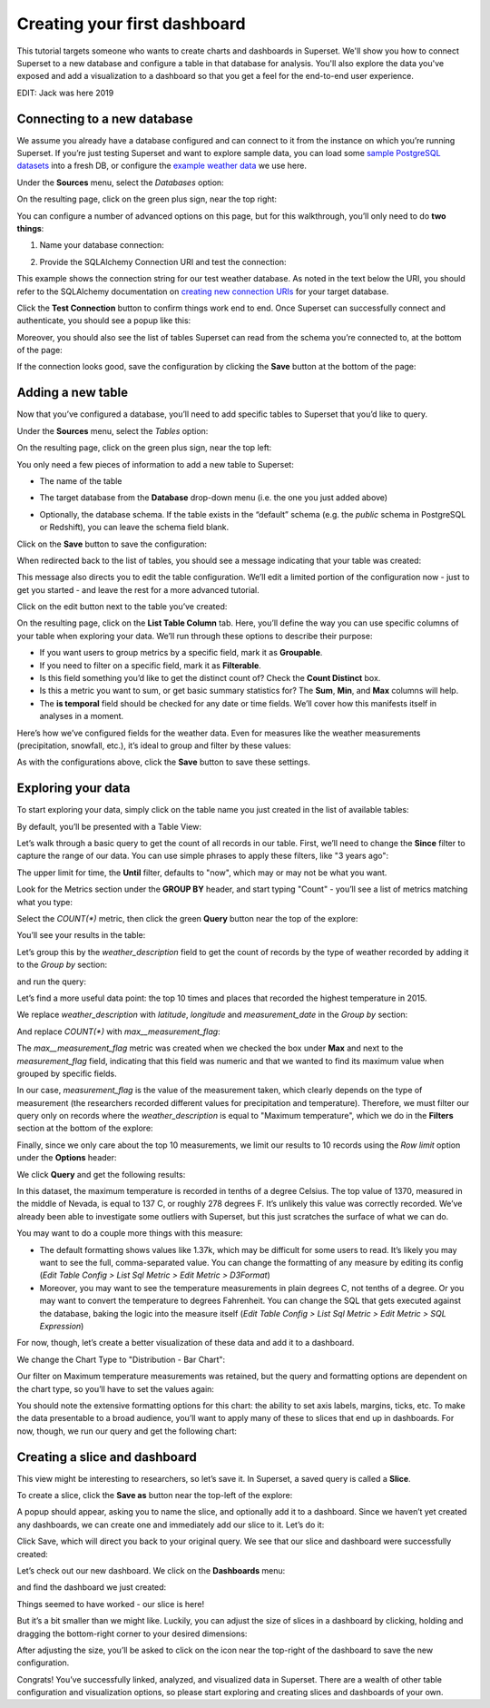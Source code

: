 ..  Licensed to the Apache Software Foundation (ASF) under one
    or more contributor license agreements.  See the NOTICE file
    distributed with this work for additional information
    regarding copyright ownership.  The ASF licenses this file
    to you under the Apache License, Version 2.0 (the
    "License"); you may not use this file except in compliance
    with the License.  You may obtain a copy of the License at

..    http://www.apache.org/licenses/LICENSE-2.0

..  Unless required by applicable law or agreed to in writing,
    software distributed under the License is distributed on an
    "AS IS" BASIS, WITHOUT WARRANTIES OR CONDITIONS OF ANY
    KIND, either express or implied.  See the License for the
    specific language governing permissions and limitations
    under the License.

Creating your first dashboard
=============================

This tutorial targets someone who wants to create charts and dashboards
in Superset. We'll show you how to connect Superset
to a new database and configure a table in that database for analysis. You'll
also explore the data you've exposed and add a visualization to a dashboard
so that you get a feel for the end-to-end user experience.

EDIT: Jack was here 2019

Connecting to a new database
----------------------------

We assume you already have a database configured and can connect to it from the
instance on which you’re running Superset. If you’re just testing Superset and
want to explore sample data, you can load some
`sample PostgreSQL datasets <https://wiki.postgresql.org/wiki/Sample_Databases>`_
into a fresh DB, or configure the
`example weather data <https://github.com/dylburger/noaa-ghcn-weather-data>`_
we use here.

Under the **Sources** menu, select the *Databases* option:

.. image:: _static/images/tutorial/tutorial_01_sources_database.png
   :scale: 70%

On the resulting page, click on the green plus sign, near the top right:

.. image:: _static/images/tutorial/tutorial_02_add_database.png
   :scale: 70%

You can configure a number of advanced options on this page, but for
this walkthrough, you’ll only need to do **two things**:

1. Name your database connection:

.. image:: _static/images/tutorial/tutorial_03_database_name.png
   :scale: 70%

2. Provide the SQLAlchemy Connection URI and test the connection:

.. image:: _static/images/tutorial/tutorial_04_sqlalchemy_connection_string.png
   :scale: 70%

This example shows the connection string for our test weather database.
As noted in the text below the URI, you should refer to the SQLAlchemy
documentation on
`creating new connection URIs <https://docs.sqlalchemy.org/en/rel_1_2/core/engines.html#database-urls>`_
for your target database.

Click the **Test Connection** button to confirm things work end to end.
Once Superset can successfully connect and authenticate, you should see
a popup like this:

.. image:: _static/images/tutorial/tutorial_05_connection_popup.png
   :scale: 50%

Moreover, you should also see the list of tables Superset can read from
the schema you’re connected to, at the bottom of the page:

.. image:: _static/images/tutorial/tutorial_06_list_of_tables.png
   :scale: 70%

If the connection looks good, save the configuration by clicking the **Save**
button at the bottom of the page:

.. image:: _static/images/tutorial/tutorial_07_save_button.png
   :scale: 70%

Adding a new table
------------------

Now that you’ve configured a database, you’ll need to add specific tables
to Superset that you’d like to query.

Under the **Sources** menu, select the *Tables* option:

.. image:: _static/images/tutorial/tutorial_08_sources_tables.png
   :scale: 70%

On the resulting page, click on the green plus sign, near the top left:

.. image:: _static/images/tutorial/tutorial_09_add_new_table.png
   :scale: 70%

You only need a few pieces of information to add a new table to Superset:

* The name of the table

.. image:: _static/images/tutorial/tutorial_10_table_name.png
   :scale: 70%

* The target database from the **Database** drop-down menu (i.e. the one
  you just added above)

.. image:: _static/images/tutorial/tutorial_11_choose_db.png
   :scale: 70%

* Optionally, the database schema. If the table exists in the “default” schema
  (e.g. the *public* schema in PostgreSQL or Redshift), you can leave the schema
  field blank.

Click on the **Save** button to save the configuration:

.. image:: _static/images/tutorial/tutorial_07_save_button.png
   :scale: 70%

When redirected back to the list of tables, you should see a message indicating
that your table was created:

.. image:: _static/images/tutorial/tutorial_12_table_creation_success_msg.png
   :scale: 70%

This message also directs you to edit the table configuration. We’ll edit a limited
portion of the configuration now - just to get you started - and leave the rest for
a more advanced tutorial.

Click on the edit button next to the table you’ve created:

.. image:: _static/images/tutorial/tutorial_13_edit_table_config.png
   :scale: 70%

On the resulting page, click on the **List Table Column** tab. Here, you’ll define the
way you can use specific columns of your table when exploring your data. We’ll run
through these options to describe their purpose:

* If you want users to group metrics by a specific field, mark it as **Groupable**.
* If you need to filter on a specific field, mark it as **Filterable**.
* Is this field something you’d like to get the distinct count of? Check the **Count
  Distinct** box.
* Is this a metric you want to sum, or get basic summary statistics for? The **Sum**,
  **Min**, and **Max** columns will help.
* The **is temporal** field should be checked for any date or time fields. We’ll cover
  how this manifests itself in analyses in a moment.

Here’s how we’ve configured fields for the weather data. Even for measures like the
weather measurements (precipitation, snowfall, etc.), it’s ideal to group and filter
by these values:

.. image:: _static/images/tutorial/tutorial_14_field_config.png

As with the configurations above, click the **Save** button to save these settings.

Exploring your data
-------------------

To start exploring your data, simply click on the table name you just created in
the list of available tables:

.. image:: _static/images/tutorial/tutorial_15_click_table_name.png

By default, you’ll be presented with a Table View:

.. image:: _static/images/tutorial/tutorial_16_datasource_chart_type.png

Let’s walk through a basic query to get the count of all records in our table.
First, we’ll need to change the **Since** filter to capture the range of our data.
You can use simple phrases to apply these filters, like "3 years ago":

.. image:: _static/images/tutorial/tutorial_17_choose_time_range.png

The upper limit for time, the **Until** filter, defaults to "now", which may or may
not be what you want.

Look for the Metrics section under the **GROUP BY** header, and start typing "Count"
- you’ll see a list of metrics matching what you type:

.. image:: _static/images/tutorial/tutorial_18_choose_metric.png

Select the *COUNT(\*)* metric, then click the green **Query** button near the top
of the explore:

.. image:: _static/images/tutorial/tutorial_19_click_query.png

You’ll see your results in the table:

.. image:: _static/images/tutorial/tutorial_20_count_star_result.png

Let’s group this by the *weather_description* field to get the count of records by
the type of weather recorded by adding it to the *Group by* section:

.. image:: _static/images/tutorial/tutorial_21_group_by.png

and run the query:

.. image:: _static/images/tutorial/tutorial_22_group_by_result.png

Let’s find a more useful data point: the top 10 times and places that recorded the
highest temperature in 2015.

We replace *weather_description* with *latitude*, *longitude* and *measurement_date* in the
*Group by* section:

.. image:: _static/images/tutorial/tutorial_23_group_by_more_dimensions.png

And replace *COUNT(\*)* with *max__measurement_flag*:

.. image:: _static/images/tutorial/tutorial_24_max_metric.png

The *max__measurement_flag* metric was created when we checked the box under **Max** and
next to the *measurement_flag* field, indicating that this field was numeric and that
we wanted to find its maximum value when grouped by specific fields.

In our case, *measurement_flag* is the value of the measurement taken, which clearly
depends on the type of measurement (the researchers recorded different values for
precipitation and temperature). Therefore, we must filter our query only on records
where the *weather_description* is equal to "Maximum temperature", which we do in
the **Filters** section at the bottom of the explore:

.. image:: _static/images/tutorial/tutorial_25_max_temp_filter.png

Finally, since we only care about the top 10 measurements, we limit our results to
10 records using the *Row limit* option under the **Options** header:

.. image:: _static/images/tutorial/tutorial_26_row_limit.png

We click **Query** and get the following results:

.. image:: _static/images/tutorial/tutorial_27_top_10_max_temps.png

In this dataset, the maximum temperature is recorded in tenths of a degree Celsius.
The top value of 1370, measured in the middle of Nevada, is equal to 137 C, or roughly
278 degrees F. It’s unlikely this value was correctly recorded. We’ve already been able
to investigate some outliers with Superset, but this just scratches the surface of what
we can do.

You may want to do a couple more things with this measure:

* The default formatting shows values like 1.37k, which may be difficult for some
  users to read. It’s likely you may want to see the full, comma-separated value.
  You can change the formatting of any measure by editing its config (*Edit Table
  Config > List Sql Metric > Edit Metric > D3Format*)
* Moreover, you may want to see the temperature measurements in plain degrees C,
  not tenths of a degree. Or you may want to convert the temperature to degrees
  Fahrenheit. You can change the SQL that gets executed against the database, baking
  the logic into the measure itself (*Edit Table Config > List Sql Metric > Edit
  Metric > SQL Expression*)

For now, though, let’s create a better visualization of these data and add it to
a dashboard.

We change the Chart Type to "Distribution - Bar Chart":

.. image:: _static/images/tutorial/tutorial_28_bar_chart.png

Our filter on Maximum temperature measurements was retained, but the query and
formatting options are dependent on the chart type, so you’ll have to set the
values again:

.. image:: _static/images/tutorial/tutorial_29_bar_chart_series_metrics.png

You should note the extensive formatting options for this chart: the ability to
set axis labels, margins, ticks, etc. To make the data presentable to a broad
audience, you’ll want to apply many of these to slices that end up in dashboards.
For now, though, we run our query and get the following chart:

.. image:: _static/images/tutorial/tutorial_30_bar_chart_results.png
   :scale: 70%

Creating a slice and dashboard
------------------------------

This view might be interesting to researchers, so let’s save it. In Superset,
a saved query is called a **Slice**.

To create a slice, click the **Save as** button near the top-left of the
explore:

.. image:: _static/images/tutorial/tutorial_19_click_query.png

A popup should appear, asking you to name the slice, and optionally add it to a
dashboard. Since we haven’t yet created any dashboards, we can create one and
immediately add our slice to it. Let’s do it:

.. image:: _static/images/tutorial/tutorial_31_save_slice_to_dashboard.png
   :scale: 70%

Click Save, which will direct you back to your original query. We see that
our slice and dashboard were successfully created:

.. image:: _static/images/tutorial/tutorial_32_save_slice_confirmation.png
   :scale: 70%

Let’s check out our new dashboard. We click on the **Dashboards** menu:

.. image:: _static/images/tutorial/tutorial_33_dashboard.png

and find the dashboard we just created:

.. image:: _static/images/tutorial/tutorial_34_weather_dashboard.png

Things seemed to have worked - our slice is here!

.. image:: _static/images/tutorial/tutorial_35_slice_on_dashboard.png
   :scale: 70%

But it’s a bit smaller than we might like. Luckily, you can adjust the size
of slices in a dashboard by clicking, holding and dragging the bottom-right
corner to your desired dimensions:

.. image:: _static/images/tutorial/tutorial_36_adjust_dimensions.gif
   :scale: 120%

After adjusting the size, you’ll be asked to click on the icon near the
top-right of the dashboard to save the new configuration.

Congrats! You’ve successfully linked, analyzed, and visualized data in Superset.
There are a wealth of other table configuration and visualization options, so
please start exploring and creating slices and dashboards of your own.
